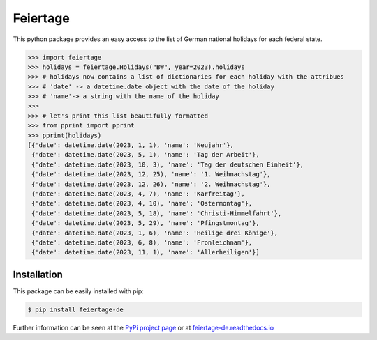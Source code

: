 Feiertage
=========

This python package provides an easy access to the list of German national holidays for each federal state.

.. code-block:: python

  >>> import feiertage
  >>> holidays = feiertage.Holidays("BW", year=2023).holidays
  >>> # holidays now contains a list of dictionaries for each holiday with the attribues
  >>> # 'date' -> a datetime.date object with the date of the holiday
  >>> # 'name'-> a string with the name of the holiday
  >>> 
  >>> # let's print this list beautifully formatted
  >>> from pprint import pprint
  >>> pprint(holidays)
  [{'date': datetime.date(2023, 1, 1), 'name': 'Neujahr'},
   {'date': datetime.date(2023, 5, 1), 'name': 'Tag der Arbeit'},
   {'date': datetime.date(2023, 10, 3), 'name': 'Tag der deutschen Einheit'},
   {'date': datetime.date(2023, 12, 25), 'name': '1. Weihnachstag'},
   {'date': datetime.date(2023, 12, 26), 'name': '2. Weihnachstag'},
   {'date': datetime.date(2023, 4, 7), 'name': 'Karfreitag'},
   {'date': datetime.date(2023, 4, 10), 'name': 'Ostermontag'},
   {'date': datetime.date(2023, 5, 18), 'name': 'Christi-Himmelfahrt'},
   {'date': datetime.date(2023, 5, 29), 'name': 'Pfingstmontag'},
   {'date': datetime.date(2023, 1, 6), 'name': 'Heilige drei Könige'},
   {'date': datetime.date(2023, 6, 8), 'name': 'Fronleichnam'},
   {'date': datetime.date(2023, 11, 1), 'name': 'Allerheiligen'}]

Installation
------------

This package can be easily installed with pip:

.. code-block:: bash

  $ pip install feiertage-de

Further information can be seen at the `PyPi project page <https://pypi.org/project/feiertage-de/>`_ or at `feiertage-de.readthedocs.io <https://feiertage-de.readthedocs.io/en/latest/index.html>`_
